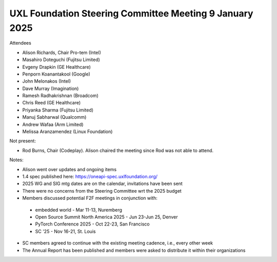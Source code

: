 ========================================================
UXL Foundation Steering Committee Meeting 9 January 2025
========================================================

Attendees

* Alison Richards, Chair Pro-tem (Intel)
* Masahiro Doteguchi (Fujitsu Limited)
* Evgeny Drapkin (GE Healthcare)
* Penporn Koanantakool (Google)
* John Melonakos (Intel)
* Dave Murray (Imagination) 
* Ramesh Radhakrishnan (Broadcom)
* Chris Reed (GE Healthcare)
* Priyanka Sharma (Fujitsu Limited)
* Manuj Sabharwal (Qualcomm)
* Andrew Wafaa (Arm Limited)
* Melissa Aranzamendez (Linux Foundation)

Not present: 

* Rod Burns, Chair (Codeplay). Alison chaired the meeting since Rod was not able to attend.

Notes:

* Alison went over updates and ongoing items
* 1.4 spec published here: https://oneapi-spec.uxlfoundation.org/
* 2025 WG and SIG mtg dates are on the calendar, invitations have been sent
* There were no concerns from the Steering Committee wrt the 2025 budget
* Members discussed potential F2F meetings in conjunction with: 
 * embedded world - Mar 11-13, Nuremberg
 * Open Source Summit North America 2025 - Jun 23-Jun 25, Denver
 * PyTorch Conference 2025 - Oct 22-23, San Francisco
 * SC '25 - Nov 16-21, St. Louis 
* SC members agreed to continue with the existing meeting cadence, i.e., every other week
* The Annual Report has been published and members were asked to distribute it within their organizations
